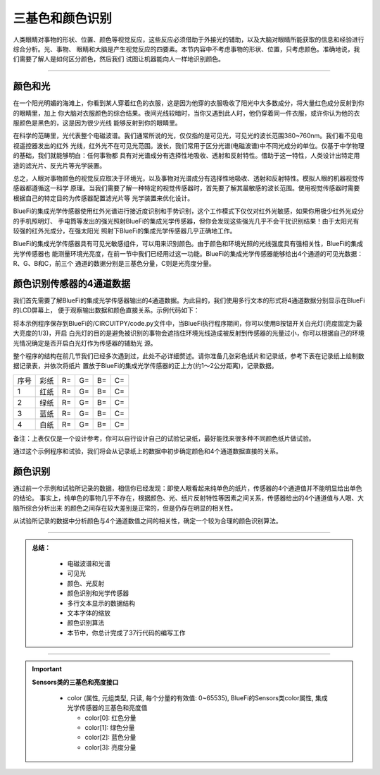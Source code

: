 三基色和颜色识别
======================

人类眼睛对事物的形状、位置、颜色等视觉反应，这些反应必须借助于外接光的辅助，以及大脑对眼睛所能获取的信息和经验进行综合分析。光、事物、
眼睛和大脑是产生视觉反应的四要素。本节内容中不考虑事物的形状、位置，只考虑颜色。准确地说，我们需要了解人是如何区分颜色，然后我们
试图让机器能向人一样地识别颜色。

-----------------------------

颜色和光
-----------------------------

在一个阳光明媚的海滩上，你看到某人穿着红色的衣服，这是因为他穿的衣服吸收了阳光中大多数成分，将大量红色成分反射到你的眼睛里，加上
你大脑对衣服颜色的综合结果。夜间光线较暗时，当你又遇到此人时，他仍穿着同一件衣服，或许你认为他的衣服颜色是黑色的，这是因为很少光线
能够反射到你的眼睛里。

在科学的范畴里，光代表整个电磁波谱。我们通常所说的光，仅仅指的是可见光，可见光的波长范围380~760nm。我们看不见电视遥控器发出的红外
光线，红外光不在可见光范围。波长，我们常用于区分光谱(电磁波谱)中不同光成分的单位。仅基于中学物理的基础，我们就能够明白：任何事物都
具有对光谱成分有选择性地吸收、透射和反射特性。借助于这一特性，人类设计出特定用途的滤光片、反光片等光学装置。

.. image:: /../../_static/images/bluefi_basics/color_visual_lignt.jpeg
  :scale: 100%
  :align: center

总之，人眼对事物颜色的视觉反应取决于环境光，以及事物对光谱成分有选择性地吸收、透射和反射特性。模拟人眼的机器视觉传感器都遵循这一科学
原理。当我们需要了解一种特定的视觉传感器时，首先要了解其最敏感的波长范围。使用视觉传感器时需要根据自己的特定目的为传感器配置滤光片等
光学装置来优化设计。

BlueFi的集成光学传感器使用红外光谱进行接近度识别和手势识别，这个工作模式下仅仅对红外光敏感，如果你用极少红外光成分的手机照明灯、
手电筒等发出的强光照射BlueFi的集成光学传感器，但你会发现这些强光几乎不会干扰识别结果！由于太阳光有较强的红外光成分，在强太阳光
照射下BlueFi的集成光学传感器几乎正确地工作。

BlueFi的集成光学传感器具有可见光敏感组件，可以用来识别颜色。由于颜色和环境光照的光线强度具有强相关性，BlueFi的集成光学传感器也
能测量环境光亮度，在前一节中我们已经用过这一功能。BlueFi的集成光学传感器能够给出4个通道的可见光数据：R、G、B和C，前三个
通道的数据分别是三基色分量，C则是光亮度分量。


颜色识别传感器的4通道数据
-----------------------------

我们首先需要了解BlueFi的集成光学传感器输出的4通道数据。为此目的，我们使用多行文本的形式将4通道数据分别显示在BlueFi的LCD屏幕上，
便于观察输出数据和颜色直接关系。示例代码如下：

.. code-block::  python
  :linenos:

    import time
    from hiibot_bluefi.basedio import Button, PWMLED
    from hiibot_bluefi.sensors import Sensors
    from hiibot_bluefi.screen import Screen
    screen = Screen()
    sensors = Sensors()
    rgbc = sensors.color
    button = Button()
    led = PWMLED()
    led.white = 0
    ledon = False

    def ledControl():
        global ledon
        button.Update()
        if button.B_wasPressed:
            if not ledon:
                led.white=20000
                ledon = True
            else:
                led.white=0
                ledon = False

    show_data = screen.simple_text_display(title="BlueFi Color sensor", title_scale=1, text_scale=2)
    while True:
        ledControl()
        rgbc = sensors.color
        show_data[2].text = "R: {}".format(rgbc[0])
        show_data[2].color = screen.RED
        show_data[3].text = "G: {}".format(rgbc[1])
        show_data[3].color = screen.GREEN
        show_data[4].text = "B: {}".format(rgbc[2])
        show_data[4].color = screen.BLUE
        show_data[5].text = "C: {}".format(rgbc[3])
        show_data[5].color = screen.WHITE
        show_data.show()
        time.sleep(0.1)

将本示例程序保存到BlueFi的/CIRCUITPY/code.py文件中，当BlueFi执行程序期间，你可以使用B按钮开关白光灯(亮度固定为最大亮度的1/3)，开启
白光灯的目的是避免被识别的事物会遮挡住环境光线造成被反射到传感器的光量过小，你可以根据自己的环境光情况确定是否开启白光灯作为传感器的辅助光
源。

整个程序的结构在前几节我们已经多次遇到过，此处不必详细赘述。请你准备几张彩色纸片和记录纸，参考下表在记录纸上绘制数据记录表，并依次将纸片
置放于BlueFi的集成光学传感器的正上方(约1～2公分距离)，记录数据。


========  ========  ========  ========  ========  ========
序号       彩纸       R=        G=        B=        C=
1         红纸       R=        G=        B=        C=
2         绿纸       R=        G=        B=        C=
3         蓝纸       R=        G=        B=        C=
4         白纸       R=        G=        B=        C=
========  ========  ========  ========  ========  ========

备注：上表仅仅是一个设计参考，你可以自行设计自己的试验记录纸，最好能找来很多种不同颜色纸片做试验。

通过这个示例程序和试验，我们将会从记录纸上的数据中初步确定颜色和4个通道数据直接的关系。


颜色识别
-----------------------------

通过前一个示例和试验所记录的数据，相信你已经发现：即使人眼看起来纯单色的纸片，传感器的4个通道值并不能明显给出单色的结论。
事实上，纯单色的事物几乎不存在，根据颜色、光、纸片反射特性等因素之间关系，传感器给出的4个通道值与人眼、大脑所综合分析出来
的颜色之间存在较大差别是正常的，但是仍存在明显的相关性。

从试验所记录的数据中分析颜色与4个通道数值之间的相关性，确定一个较为合理的颜色识别算法。



-----------------------------

.. admonition:: 
  总结：

    - 电磁波谱和光谱
    - 可见光
    - 颜色、光反射
    - 颜色识别和光学传感器
    - 多行文本显示的数据结构
    - 文本字体的缩放
    - 颜色识别算法
    - 本节中，你总计完成了37行代码的编写工作

------------------------------------

.. Important::
  **Sensors类的三基色和亮度接口**

    - color (属性, 元组类型, 只读, 每个分量的有效值: 0~65535), BlueFi的Sensors类color属性, 集成光学传感器的三基色和亮度值

      - color[0]: 红色分量
      - color[1]: 绿色分量
      - color[2]: 蓝色分量
      - color[3]: 亮度分量
